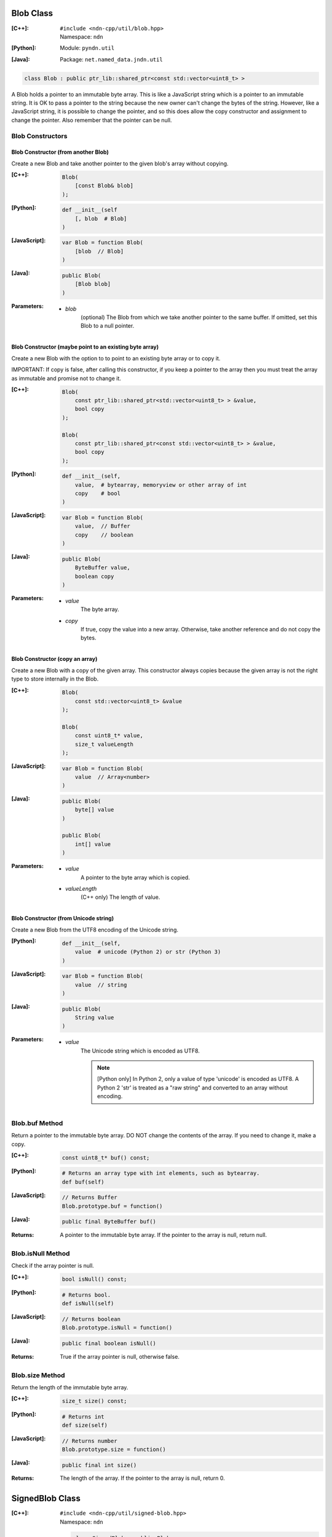 .. _Blob:

Blob Class
==========

:[C++]:
    | ``#include <ndn-cpp/util/blob.hpp>``
    | Namespace: ``ndn``

:[Python]:
    Module: ``pyndn.util``

:[Java]:
    Package: ``net.named_data.jndn.util``

.. code-block:: c++

    class Blob : public ptr_lib::shared_ptr<const std::vector<uint8_t> >

A Blob holds a pointer to an immutable byte array.  This is like a JavaScript 
string which is a pointer to an immutable string.  It is OK to pass a pointer to 
the string because the new owner can't change the bytes of the string.  However, 
like a JavaScript string, it is possible to change the pointer, and so this does 
allow the copy constructor and assignment to change the pointer.  Also remember 
that the pointer can be null.

Blob Constructors
-----------------

Blob Constructor (from another Blob)
^^^^^^^^^^^^^^^^^^^^^^^^^^^^^^^^^^^^

Create a new Blob and take another pointer to the given blob's array without copying.

:[C++]:

    .. code-block:: c++

        Blob(        
            [const Blob& blob]
        );

:[Python]:

    .. code-block:: python
    
        def __init__(self
            [, blob  # Blob]
        )

:[JavaScript]:

    .. code-block:: c++

        var Blob = function Blob(        
            [blob  // Blob]
        )

:[Java]:

    .. code-block:: java
    
        public Blob(
            [Blob blob]
        )

:Parameters:

    - `blob`
        (optional) The Blob from which we take another pointer to the same buffer.
        If omitted, set this Blob to a null pointer.

Blob Constructor (maybe point to an existing byte array)
^^^^^^^^^^^^^^^^^^^^^^^^^^^^^^^^^^^^^^^^^^^^^^^^^^^^^^^^

Create a new Blob with the option to to point to an existing byte array or to
copy it.

IMPORTANT: If copy is false, after calling this constructor, if you keep a 
pointer to the array then you must treat the array as immutable and promise not 
to change it.

:[C++]:

    .. code-block:: c++

        Blob(        
            const ptr_lib::shared_ptr<std::vector<uint8_t> > &value,
            bool copy
        );

        Blob(        
            const ptr_lib::shared_ptr<const std::vector<uint8_t> > &value,
            bool copy        
        );

:[Python]:

    .. code-block:: python
    
        def __init__(self,
            value,  # bytearray, memoryview or other array of int
            copy    # bool
        )

:[JavaScript]:

    .. code-block:: c++

        var Blob = function Blob(        
            value,  // Buffer
            copy    // boolean
        )

:[Java]:

    .. code-block:: java
    
        public Blob(
            ByteBuffer value,
            boolean copy
        )

:Parameters:

    - `value`
        The byte array.

    - `copy`
        If true, copy the value into a new array. Otherwise, take another reference and do not copy the bytes.

Blob Constructor (copy an array)
^^^^^^^^^^^^^^^^^^^^^^^^^^^^^^^^

Create a new Blob with a copy of the given array. This constructor always copies
because the given array is not the right type to store internally in the Blob.

:[C++]:

    .. code-block:: c++

        Blob(        
            const std::vector<uint8_t> &value        
        );

        Blob(        
            const uint8_t* value,
            size_t valueLength        
        );

:[JavaScript]:

    .. code-block:: c++

        var Blob = function Blob(        
            value  // Array<number>
        )

:[Java]:

    .. code-block:: java
    
        public Blob(
            byte[] value
        )
    
        public Blob(
            int[] value
        )

:Parameters:

    - `value`
        A pointer to the byte array which is copied.

    - `valueLength`
        (C++ only) The length of value.

Blob Constructor (from Unicode string)
^^^^^^^^^^^^^^^^^^^^^^^^^^^^^^^^^^^^^^

Create a new Blob from the UTF8 encoding of the Unicode string.

:[Python]:

    .. code-block:: python
    
        def __init__(self,
            value  # unicode (Python 2) or str (Python 3)
        )

:[JavaScript]:

    .. code-block:: c++

        var Blob = function Blob(        
            value  // string
        )

:[Java]:

    .. code-block:: java
    
        public Blob(
            String value
        )

:Parameters:

    - `value`
        The Unicode string which is encoded as UTF8.  
        
        .. note::

            [Python only] In Python 2, only a value of type 'unicode' is encoded 
            as UTF8. A Python 2 'str' is treated as a "raw string" and converted 
            to an array without encoding.

Blob.buf Method
---------------

Return a pointer to the immutable byte array. DO NOT change the contents of the 
array.  If you need to change it, make a copy.

:[C++]:

    .. code-block:: c++

        const uint8_t* buf() const;

:[Python]:

    .. code-block:: python
    
        # Returns an array type with int elements, such as bytearray.
        def buf(self)

:[JavaScript]:

    .. code-block:: javascript

        // Returns Buffer
        Blob.prototype.buf = function()

:[Java]:

    .. code-block:: java
    
        public final ByteBuffer buf()

:Returns:

    A pointer to the immutable byte array. If the pointer to the array is null, return null.

.. _isNull:

Blob.isNull Method
------------------

Check if the array pointer is null.

:[C++]:

    .. code-block:: c++

        bool isNull() const;

:[Python]:

    .. code-block:: python
    
        # Returns bool.
        def isNull(self)

:[JavaScript]:

    .. code-block:: javascript

        // Returns boolean
        Blob.prototype.isNull = function()

:[Java]:

    .. code-block:: java
    
        public final boolean isNull()

:Returns:

    True if the array pointer is null, otherwise false.

.. _SignedBlob:

Blob.size Method
----------------

Return the length of the immutable byte array.

:[C++]:

    .. code-block:: c++

        size_t size() const;

:[Python]:

    .. code-block:: python
    
        # Returns int
        def size(self)

:[JavaScript]:

    .. code-block:: javascript

        // Returns number
        Blob.prototype.size = function()

:[Java]:

    .. code-block:: java
    
        public final int size()

:Returns:

    The length of the array.  If the pointer to the array is null, return 0.

SignedBlob Class
================

:[C++]:
    | ``#include <ndn-cpp/util/signed-blob.hpp>``
    | Namespace: ``ndn``

    .. code-block:: c++

        class SignedBlob : public Blob

:[Python]:
    Module: ``pyndn.util``

    .. code-block:: python
    
        class SignedBlob(Blob)

:[Java]:
    Package: ``net.named_data.jndn.util``

    .. code-block:: java
    
        public class SignedBlob extends Blob 

A SignedBlob extends Blob to keep the offsets of a signed portion (e.g., the 
bytes of Data packet). This inherits from Blob, including Blob.size and Blob.buf.

SignedBlob.getSignedPortionBeginOffset Method
---------------------------------------------

Return the offset in the array of the beginning of the signed portion.

:[C++]:

    .. code-block:: c++

        size_t getSignedPortionBeginOffset() const;

:[Python]:

    .. code-block:: python
    
        # Returns int
        def getSignedPortionBeginOffset(self)

:[JavaScript]:

    .. code-block:: javascript

        // Returns number
        SignedBlob.prototype.getSignedPortionBeginOffset = function()

:[Java]:

    .. code-block:: java
    
        public final int getSignedPortionBeginOffset()

:Returns:

    The offset of the beginning of the signed portion that was given to the constructor.

SignedBlob.getSignedPortionEndOffset Method
-------------------------------------------

Return the offset in the array of the end of the signed portion.

:[C++]:

    .. code-block:: c++

        size_t getSignedPortionEndOffset() const;

:[Python]:

    .. code-block:: python
    
        # Returns int
        def getSignedPortionEndOffset(self)

:[JavaScript]:

    .. code-block:: javascript

        // Returns number
        SignedBlob.prototype.getSignedPortionEndOffset = function()

:[Java]:

    .. code-block:: java
    
        public final int getSignedPortionEndOffset()

:Returns:

    The offset of the end of the signed portion that was given to the constructor.

SignedBlob.signedBuf Method
---------------------------

Return a pointer to the first byte of the signed portion of the immutable byte array.

:[C++]:

    .. code-block:: c++

        const uint8_t* signedBuf() const;

:[Python]:

    .. code-block:: python
    
        # Returns an array type with int elements, such as bytearray.
        def signedBuf(self)

:[JavaScript]:

    .. code-block:: javascript

        // Returns Buffer
        SignedBlob.prototype.signedBuf = function()

:[Java]:

    .. code-block:: java
    
        public final ByteBuffer signedBuf()

:Returns:

    A pointer to the first byte of the signed portion.  If the pointer to the array is null, return null.

SignedBlob.signedSize Method
----------------------------

Return the length of the signed portion of the immutable byte array.

:[C++]:

    .. code-block:: c++

        size_t signedSize() const;

:[Python]:

    .. code-block:: python
    
        # Returns int
        def signedSize(self)

:[JavaScript]:

    .. code-block:: javascript

        // Returns number
        SignedBlob.prototype.signedSize = function()

:[Java]:

    .. code-block:: java
    
        public final int signedSize()

:Returns:

    The length of the signed portion.  If the pointer to the array is null, return 0.
